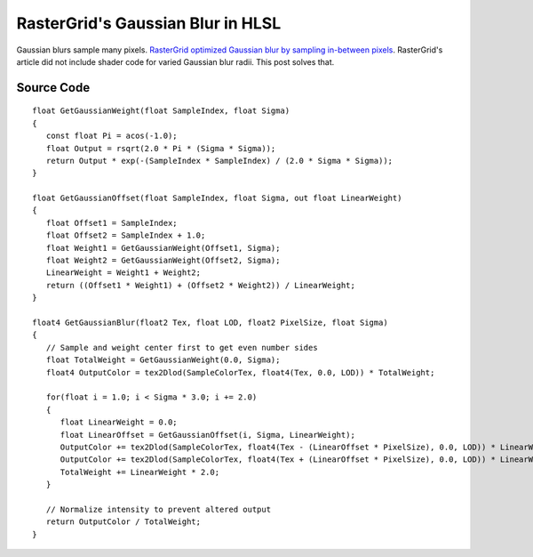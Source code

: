 
RasterGrid's Gaussian Blur in HLSL
==================================

Gaussian blurs sample many pixels. `RasterGrid optimized Gaussian blur by sampling in-between pixels <https://www.rastergrid.com/blog/2010/09/efficient-Gaussian-blur-with-linear-sampling/>`_. RasterGrid's article did not include shader code for varied Gaussian blur radii. This post solves that.

Source Code
-----------

::

   float GetGaussianWeight(float SampleIndex, float Sigma)
   {
      const float Pi = acos(-1.0);
      float Output = rsqrt(2.0 * Pi * (Sigma * Sigma));
      return Output * exp(-(SampleIndex * SampleIndex) / (2.0 * Sigma * Sigma));
   }

   float GetGaussianOffset(float SampleIndex, float Sigma, out float LinearWeight)
   {
      float Offset1 = SampleIndex;
      float Offset2 = SampleIndex + 1.0;
      float Weight1 = GetGaussianWeight(Offset1, Sigma);
      float Weight2 = GetGaussianWeight(Offset2, Sigma);
      LinearWeight = Weight1 + Weight2;
      return ((Offset1 * Weight1) + (Offset2 * Weight2)) / LinearWeight;
   }

   float4 GetGaussianBlur(float2 Tex, float LOD, float2 PixelSize, float Sigma)
   {
      // Sample and weight center first to get even number sides
      float TotalWeight = GetGaussianWeight(0.0, Sigma);
      float4 OutputColor = tex2Dlod(SampleColorTex, float4(Tex, 0.0, LOD)) * TotalWeight;

      for(float i = 1.0; i < Sigma * 3.0; i += 2.0)
      {
         float LinearWeight = 0.0;
         float LinearOffset = GetGaussianOffset(i, Sigma, LinearWeight);
         OutputColor += tex2Dlod(SampleColorTex, float4(Tex - (LinearOffset * PixelSize), 0.0, LOD)) * LinearWeight;
         OutputColor += tex2Dlod(SampleColorTex, float4(Tex + (LinearOffset * PixelSize), 0.0, LOD)) * LinearWeight;
         TotalWeight += LinearWeight * 2.0;
      }

      // Normalize intensity to prevent altered output
      return OutputColor / TotalWeight;
   }
